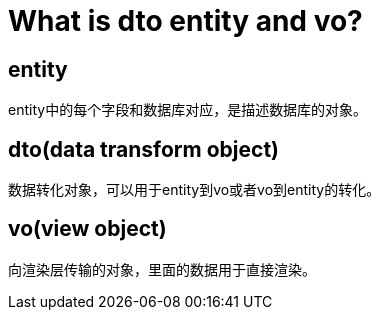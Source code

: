 = What is dto entity and vo?

== entity

entity中的每个字段和数据库对应，是描述数据库的对象。

== dto(data transform object)

数据转化对象，可以用于entity到vo或者vo到entity的转化。

== vo(view object)

向渲染层传输的对象，里面的数据用于直接渲染。




